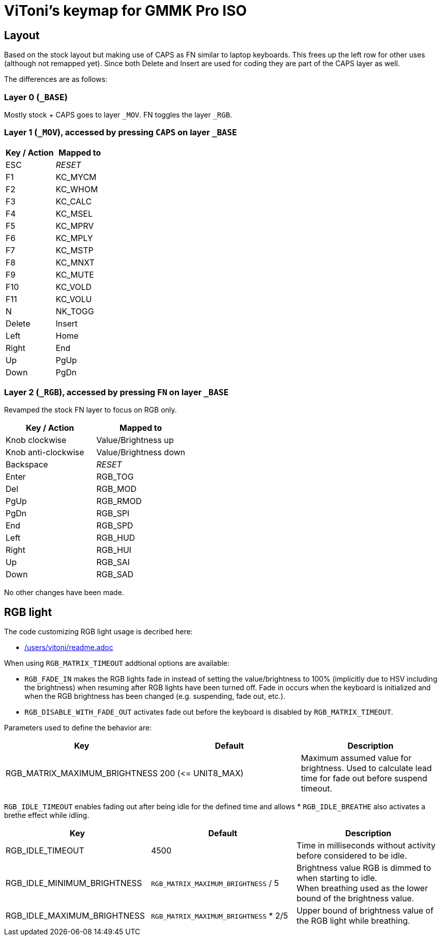 = ViToni's keymap for GMMK Pro ISO

== Layout
Based on the stock layout but making use of CAPS as FN similar to laptop keyboards.
This frees up the left row for other uses (although not remapped yet).
Since both Delete and Insert are used for coding they are part of the CAPS layer as well.

The differences are as follows:

=== Layer 0 (`_BASE`)
Mostly stock + CAPS goes to layer `_MOV`.
FN toggles the layer `_RGB`.

=== Layer 1 (`_MOV`), accessed by pressing `CAPS` on layer `_BASE`
[%header]
|===
| Key / Action          | Mapped to
| ESC                   | _RESET_
| F1                    | KC_MYCM
| F2                    | KC_WHOM
| F3                    | KC_CALC
| F4                    | KC_MSEL
| F5                    | KC_MPRV
| F6                    | KC_MPLY
| F7                    | KC_MSTP
| F8                    | KC_MNXT
| F9                    | KC_MUTE
| F10                   | KC_VOLD
| F11                   | KC_VOLU
| N                     | NK_TOGG
| Delete                | Insert
| Left                  | Home
| Right                 | End
| Up                    | PgUp
| Down                  | PgDn
|===

=== Layer 2 (`_RGB`), accessed by pressing `FN` on layer `_BASE`
Revamped the stock FN layer to focus on RGB only.

[%header]
|===
| Key / Action          | Mapped to
| Knob clockwise        | Value/Brightness up
| Knob anti-clockwise   | Value/Brightness down
| Backspace             | _RESET_
| Enter                 | RGB_TOG
| Del                   | RGB_MOD
| PgUp                  | RGB_RMOD
| PgDn                  | RGB_SPI
| End                   | RGB_SPD
| Left                  | RGB_HUD
| Right                 | RGB_HUI
| Up                    | RGB_SAI
| Down                  | RGB_SAD
|===

No other changes have been made.

== RGB light

The code customizing RGB light usage is decribed here:

* link:../../../../../../users/vitoni/readme.adoc[/users/vitoni/readme.adoc]

When using  `RGB_MATRIX_TIMEOUT` addtional options are available:

* `RGB_FADE_IN` makes the RGB lights fade in instead of setting the value/brightness to 100% (implicitly due to HSV including the brightness) when resuming after RGB lights have been turned off.
Fade in occurs when the keyboard is initialized and when the RGB brightness has been changed (e.g. suspending, fade out, etc.).
* `RGB_DISABLE_WITH_FADE_OUT` activates fade out before the keyboard is disabled by `RGB_MATRIX_TIMEOUT`.

Parameters used to define the behavior are:
[%header]
|===
|Key | Default | Description

| RGB_MATRIX_MAXIMUM_BRIGHTNESS
| 200 (&lt;= UNIT8_MAX)
| Maximum assumed value for brightness.
Used to calculate lead time for fade out before suspend timeout.

|===

`RGB_IDLE_TIMEOUT` enables fading out after being idle for the defined time and allows
* `RGB_IDLE_BREATHE` also activates a brethe effect while idling.

[%header]
|===
|Key | Default | Description

|RGB_IDLE_TIMEOUT
|4500
|Time in milliseconds without activity before considered to be idle.

|RGB_IDLE_MINIMUM_BRIGHTNESS
|`RGB_MATRIX_MAXIMUM_BRIGHTNESS` / 5
|Brightness value RGB is dimmed to when starting to idle. +
When breathing used as the lower bound of the brightness value.

|RGB_IDLE_MAXIMUM_BRIGHTNESS
|`RGB_MATRIX_MAXIMUM_BRIGHTNESS` * 2/5
|Upper bound of brightness value of the RGB light while breathing.

|===
